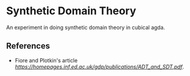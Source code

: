 * Synthetic Domain Theory

An experiment in doing synthetic domain theory in cubical agda.

** References

- Fiore and Plotkin's article [[An Extension of Models of Axiomatic Domain Theory to Models of Synthetic Domain Theory][https://homepages.inf.ed.ac.uk/gdp/publications/ADT_and_SDT.pdf]].
